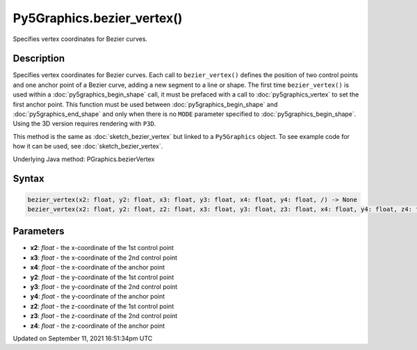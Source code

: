 Py5Graphics.bezier_vertex()
===========================

Specifies vertex coordinates for Bezier curves.

Description
-----------

Specifies vertex coordinates for Bezier curves. Each call to ``bezier_vertex()`` defines the position of two control points and one anchor point of a Bezier curve, adding a new segment to a line or shape. The first time ``bezier_vertex()`` is used within a :doc:`py5graphics_begin_shape` call, it must be prefaced with a call to :doc:`py5graphics_vertex` to set the first anchor point. This function must be used between :doc:`py5graphics_begin_shape` and :doc:`py5graphics_end_shape` and only when there is no ``MODE`` parameter specified to :doc:`py5graphics_begin_shape`. Using the 3D version requires rendering with ``P3D``.

This method is the same as :doc:`sketch_bezier_vertex` but linked to a ``Py5Graphics`` object. To see example code for how it can be used, see :doc:`sketch_bezier_vertex`.

Underlying Java method: PGraphics.bezierVertex

Syntax
------

.. code:: python

    bezier_vertex(x2: float, y2: float, x3: float, y3: float, x4: float, y4: float, /) -> None
    bezier_vertex(x2: float, y2: float, z2: float, x3: float, y3: float, z3: float, x4: float, y4: float, z4: float, /) -> None

Parameters
----------

* **x2**: `float` - the x-coordinate of the 1st control point
* **x3**: `float` - the x-coordinate of the 2nd control point
* **x4**: `float` - the x-coordinate of the anchor point
* **y2**: `float` - the y-coordinate of the 1st control point
* **y3**: `float` - the y-coordinate of the 2nd control point
* **y4**: `float` - the y-coordinate of the anchor point
* **z2**: `float` - the z-coordinate of the 1st control point
* **z3**: `float` - the z-coordinate of the 2nd control point
* **z4**: `float` - the z-coordinate of the anchor point


Updated on September 11, 2021 16:51:34pm UTC

